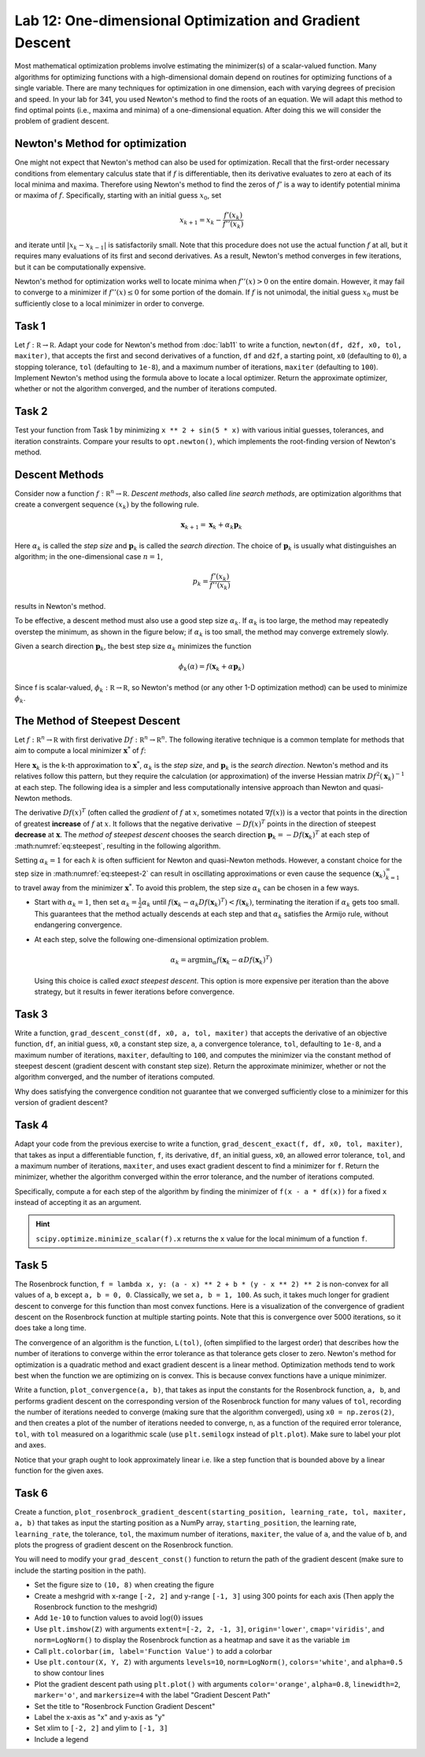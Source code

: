 Lab 12: One-dimensional Optimization and Gradient Descent
=========================================================

Most mathematical optimization problems involve estimating the minimizer(s) of a scalar-valued function. Many algorithms for optimizing functions with a high-dimensional domain depend on routines for optimizing functions of a single variable. There are many techniques for optimization in one dimension, each with varying degrees of precision and speed. In your lab for 341, you used Newton's method to find the roots of an equation. We will adapt this method to find optimal points (i.e., maxima and minima) of a one-dimensional equation. After doing this we will consider the problem of gradient descent.



Newton's Method for optimization
--------------------------------

One might not expect that Newton's method can also be used for optimization. Recall that the first-order necessary conditions from elementary calculus state that if :math:`f` is differentiable, then its derivative evaluates to zero at each of its local minima and maxima. Therefore using Newton's method to find the zeros of :math:`f'` is a way to identify potential minima or maxima of :math:`f`. Specifically, starting with an initial guess :math:`x_0`, set

.. math::
	x_{k+1} = x_k - \frac{f'(x_k)}{f''(x_k)}

and iterate until :math:`|x_k - x_{k-1}|` is satisfactorily small. Note that this procedure does not use the actual function :math:`f` at all, but it requires many evaluations of its first and second derivatives. As a result, Newton's method converges in few iterations, but it can be computationally expensive.

Newton's method for optimization works well to locate minima when :math:`f''(x) > 0` on the entire domain. However, it may fail to converge to a minimizer if :math:`f''(x) \leq 0` for some portion of the domain. If :math:`f` is not unimodal, the initial guess :math:`x_0` must be sufficiently close to a local minimizer in order to converge.

Task 1
------

Let :math:`f : \mathbb R \to \mathbb R`. 
Adapt your code for Newton's method from :doc:`lab11` to write a function, ``newton(df, d2f, x0, tol, maxiter)``, that accepts the first and second derivatives of a function, ``df`` and ``d2f``, a starting point, ``x0`` (defaulting to ``0``), a stopping tolerance, ``tol`` (defaulting to ``1e-8``), and a maximum number of iterations, ``maxiter`` (defaulting to ``100``). Implement Newton's method using the formula above to locate a local optimizer. Return the approximate optimizer, whether or not the algorithm converged, and the number of iterations computed.

Task 2
------

Test your function from Task 1 by minimizing ``x ** 2 + sin(5 * x)`` with various initial guesses, tolerances, and iteration constraints. Compare your results to ``opt.newton()``, which implements the root-finding version of Newton's method.


Descent Methods
---------------

Consider now a function :math:`f : \mathbb R^n \to \mathbb R`. *Descent methods*, also called *line search methods*, are optimization algorithms that create a convergent sequence :math:`(x_k)` by the following rule.

.. math::
	{\mathbf x}_{k+1} = {\mathbf x}_k + \alpha_k {\mathbf p}_k

Here :math:`\alpha_k` is called the *step size* and :math:`\mathbf p_k` is called the *search direction*. 
The choice of :math:`\mathbf p_k` is usually what distinguishes an algorithm; in the one-dimensional case :math:`n = 1`, 

.. math::
	p_k = \frac{f'(x_k)}{f''(x_k)}

results in Newton's method.

To be effective, a descent method must also use a good step size :math:`\alpha_k`. If :math:`\alpha_k` is too large, the method may repeatedly overstep the minimum, as shown in the figure below; if :math:`\alpha_k` is too small, the method may converge extremely slowly.

.. image:: _static/figures/diff_newt.png
	:align: center

Given a search direction :math:`\mathbf p_k`, the best step size :math:`\alpha_k` minimizes the function

.. math::
	\phi_k(\alpha) = f({\mathbf x}_k + \alpha {\mathbf p}_k)

Since f is scalar-valued, :math:`\phi_k : \mathbb R \to \mathbb R`, so Newton's method (or any other 1-D optimization method) can be used to minimize :math:`\phi_k`.

The Method of Steepest Descent
------------------------------

Let :math:`f:\mathbb R^n\to\mathbb R` with first derivative :math:`Df:\mathbb R^n\to \mathbb R^n`.
The following iterative technique is a common template for methods that aim to compute a local minimizer :math:`\mathbf x^*` of :math:`f`:

.. math:: \mathbf x_{k+1} = \mathbf x_k + \alpha_k \mathbf p_k
	:label: eq:steepest

Here :math:`\mathbf x_k` is the k-th approximation to :math:`\mathbf x^*`, :math:`\alpha_k` is the *step size*, and :math:`\mathbf p_k` is the *search direction*. Newton's method and its relatives follow this pattern, but they require the calculation (or approximation) of the inverse Hessian matrix :math:`Df^2(\mathbf x_k)^{-1}` at each step. The following idea is a simpler and less computationally intensive approach than Newton and quasi-Newton methods.

The derivative :math:`D f(x)^T` (often called the *gradient* of :math:`f` at :math:`x`, sometimes notated :math:`\nabla f(x)`) is a vector that points in the direction of greatest **increase** of :math:`f` at :math:`x`. It follows that the negative derivative :math:`-D f(x)^T` points in the direction of steepest **decrease** at :math:`\mathbf x`. The *method of steepest descent* chooses the search direction :math:`\mathbf p_k = -D f(\mathbf x_k)^T` at each step of :math:numref:`eq:steepest`, resulting in the following algorithm.

.. math:: \mathbf x_{k+1} = \mathbf x_k - \alpha_k D f(\mathbf x_k)^T
	:label: eq:steepest-2

Setting :math:`\alpha_k = 1` for each :math:`k` is often sufficient for Newton and quasi-Newton methods. 
However, a constant choice for the step size in :math:numref:`eq:steepest-2` can result in oscillating approximations or even cause the sequence :math:`(\mathbf x_k)_{k=1}^\infty` to travel away from the minimizer :math:`\mathbf x^*`. 
To avoid this problem, the step size :math:`\alpha_k` can be chosen in a few ways.

- Start with :math:`\alpha_k = 1`, then set :math:`\alpha_k = \frac{1}{2}\alpha_k` until :math:`f(\mathbf x_k - \alpha_k D f(\mathbf x_k)^T) < f(\mathbf x_k)`, terminating the iteration if :math:`\alpha_k` gets too small. This guarantees that the method actually descends at each step and that :math:`\alpha_k` satisfies the Armijo rule, without endangering convergence.

- At each step, solve the following one-dimensional optimization problem.

  .. math:: \alpha_k = \mathrm{argmin}_{\alpha} f(\mathbf x_k - \alpha D f (\mathbf x_k)^T)

  Using this choice is called *exact steepest descent*. This option is more expensive per iteration than the above strategy, but it results in fewer iterations before convergence.


Task 3
------

Write a function, ``grad_descent_const(df, x0, a, tol, maxiter)`` that accepts the derivative of an objective function, ``df``, an initial guess, ``x0``, a constant step size, ``a``, a convergence tolerance, ``tol``, defaulting to ``1e-8``, and a maximum number of iterations, ``maxiter``, defaulting to ``100``, and computes the minimizer via the constant method of steepest descent (gradient descent with constant step size). Return the approximate minimizer, whether or not the algorithm converged, and the number of iterations computed.

Why does satisfying the convergence condition not guarantee that we converged sufficiently close to a minimizer for this version of gradient descent?


Task 4
------

Adapt your code from the previous exercise to write a function, ``grad_descent_exact(f, df, x0, tol, maxiter)``, that takes as input a differentiable function, ``f``, its derivative, ``df``, an initial guess, ``x0``, an allowed error tolerance, ``tol``, and a maximum number of iterations, ``maxiter``, and uses exact gradient descent to find a minimizer for ``f``. Return the minimizer, whether the algorithm converged within the error tolerance, and the number of iterations computed.

Specifically, compute ``a`` for each step of the algorithm by finding the minimizer of ``f(x - a * df(x))`` for a fixed ``x`` instead of accepting it as an argument.

.. hint::

	``scipy.optimize.minimize_scalar(f).x`` returns the ``x`` value for the local minimum of a function ``f``.

Task 5
------

.. image:: _static/figures/rosen_3d.png
	:align: center
	:width: 60 %

The Rosenbrock function, ``f = lambda x, y: (a - x) ** 2 + b * (y - x ** 2) ** 2`` is non-convex for all values of ``a``, ``b`` except ``a, b = 0, 0``. 
Classically, we set ``a, b = 1, 100``. 
As such, it takes much longer for gradient descent to converge for this function than most convex functions.
Here is a visualization of the convergence of gradient descent on the Rosenbrock function at multiple starting points.
Note that this is convergence over 5000 iterations, so it does take a long time. 

.. image:: _static/figures/rosenbrock_gradient_descent.gif
	:align: center
	:width: 60 %



The convergence of an algorithm is the function, ``L(tol)``, (often simplified to the largest order) that describes how the number of iterations to converge within the error tolerance as that tolerance gets closer to zero. Newton's method for optimization is a quadratic method and exact gradient descent is a linear method. Optimization methods tend to work best when the function we are optimizing on is convex. This is because convex functions have a unique minimizer.

Write a function, ``plot_convergence(a, b)``, that takes as input the constants for the Rosenbrock function, ``a, b``, and performs gradient descent on the corresponding version of the Rosenbrock function for many values of ``tol``, recording the number of iterations needed to converge (making sure that the algorithm converged), using ``x0 = np.zeros(2)``, and then creates a plot of the number of iterations needed to converge, ``n``, as a function of the required error tolerance, ``tol``, with ``tol`` measured on a logarithmic scale (use ``plt.semilogx`` instead of ``plt.plot``). Make sure to label your plot and axes.

Notice that your graph ought to look approximately linear i.e. like a step function that is bounded above by a linear function for the given axes.

Task 6
------

Create a function, ``plot_rosenbrock_gradient_descent(starting_position, learning_rate, tol, maxiter, a, b)`` that takes as input the starting position as a NumPy array, ``starting_position``, the learning rate, ``learning_rate``, the tolerance, ``tol``, the maximum number of iterations, ``maxiter``, the value of ``a``, and the value of ``b``, and plots the progress of gradient descent on the Rosenbrock function.

You will need to modify your ``grad_descent_const()`` function to return the path of the gradient descent (make sure to include the starting position in the path).

* Set the figure size to ``(10, 8)`` when creating the figure
* Create a meshgrid with x-range ``[-2, 2]`` and y-range ``[-1, 3]`` using 300 points for each axis (Then apply the Rosenbrock function to the meshgrid)
* Add ``1e-10`` to function values to avoid :math:`\log(0)` issues
* Use ``plt.imshow(Z)`` with arguments ``extent=[-2, 2, -1, 3]``, ``origin='lower'``, ``cmap='viridis'``, and ``norm=LogNorm()`` to display the Rosenbrock function as a heatmap and save it as the variable ``im``
* Call ``plt.colorbar(im, label='Function Value')`` to add a colorbar
* Use ``plt.contour(X, Y, Z)`` with arguments ``levels=10``, ``norm=LogNorm()``, ``colors='white'``, and ``alpha=0.5`` to show contour lines
* Plot the gradient descent path using ``plt.plot()`` with arguments ``color='orange'``, ``alpha=0.8``, ``linewidth=2``, ``marker='o'``, and ``markersize=4`` with the label "Gradient Descent Path"
* Set the title to "Rosenbrock Function Gradient Descent"
* Label the x-axis as "x" and y-axis as "y"
* Set xlim to ``[-2, 2]`` and ylim to ``[-1, 3]``
* Include a legend

